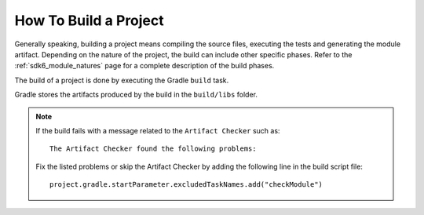 .. _sdk_6_build_project:

How To Build a Project
======================

Generally speaking, building a project means compiling the source files, executing the tests and generating the module artifact.
Depending on the nature of the project, the build can include other specific phases.
Refer to the :ref:`sdk6_module_natures` page for a complete description of the build phases.

The build of a project is done by executing the Gradle ``build`` task.

.. tabs::

   .. tab:: IntelliJ IDEA / Android Studio

      It can be executed from IntelliJ IDEA or Android Studio by double-clicking on the ``build`` task in the Gradle tasks view:

      .. image:: images/intellij-build-gradle-project.png
         :width: 30%
         :align: center
      
   .. tab:: Eclipse

      It can be executed from Eclipse by double-clicking on the ``build`` task in the Gradle tasks view:

      .. image:: images/eclipse-build-gradle-project.png
         :width: 50%
         :align: center

   .. tab:: Command Line Interface

      It can be executed with the command line interface::
      
          $ ./gradlew build

Gradle stores the artifacts produced by the build in the ``build/libs`` folder.

.. note::

   If the build fails with a message related to the ``Artifact Checker`` such as::

      The Artifact Checker found the following problems:
   
   Fix the listed problems or skip the Artifact Checker by adding the following line in the build script file::

      project.gradle.startParameter.excludedTaskNames.add("checkModule")

..
   | Copyright 2008-2025, MicroEJ Corp. Content in this space is free 
   for read and redistribute. Except if otherwise stated, modification 
   is subject to MicroEJ Corp prior approval.
   | MicroEJ is a trademark of MicroEJ Corp. All other trademarks and 
   copyrights are the property of their respective owners.
